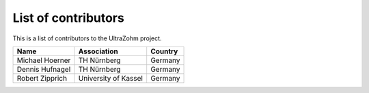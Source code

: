 .. _Contributors:

====================
List of contributors
====================

This is a list of contributors to the UltraZohm project. 

========================== ===================== ====================
Name                       Association           Country            
========================== ===================== ====================
Michael Hoerner            TH Nürnberg           Germany
Dennis Hufnagel            TH Nürnberg           Germany
Robert Zipprich            University of Kassel  Germany
========================== ===================== ====================
